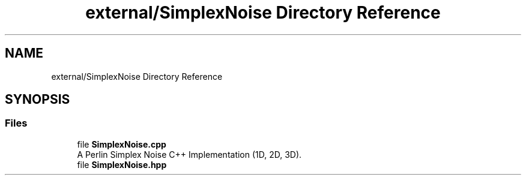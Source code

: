 .TH "external/SimplexNoise Directory Reference" 3 "Sat Jun 18 2022" "Version 1.0" "SuperCold" \" -*- nroff -*-
.ad l
.nh
.SH NAME
external/SimplexNoise Directory Reference
.SH SYNOPSIS
.br
.PP
.SS "Files"

.in +1c
.ti -1c
.RI "file \fBSimplexNoise\&.cpp\fP"
.br
.RI "A Perlin Simplex Noise C++ Implementation (1D, 2D, 3D)\&. "
.ti -1c
.RI "file \fBSimplexNoise\&.hpp\fP"
.br
.in -1c
